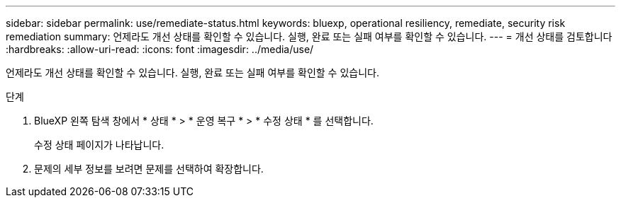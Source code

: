 ---
sidebar: sidebar 
permalink: use/remediate-status.html 
keywords: bluexp, operational resiliency, remediate, security risk remediation 
summary: 언제라도 개선 상태를 확인할 수 있습니다. 실행, 완료 또는 실패 여부를 확인할 수 있습니다. 
---
= 개선 상태를 검토합니다
:hardbreaks:
:allow-uri-read: 
:icons: font
:imagesdir: ../media/use/


[role="lead"]
언제라도 개선 상태를 확인할 수 있습니다. 실행, 완료 또는 실패 여부를 확인할 수 있습니다.

.단계
. BlueXP 왼쪽 탐색 창에서 * 상태 * > * 운영 복구 * > * 수정 상태 * 를 선택합니다.
+
수정 상태 페이지가 나타납니다.

. 문제의 세부 정보를 보려면 문제를 선택하여 확장합니다.

